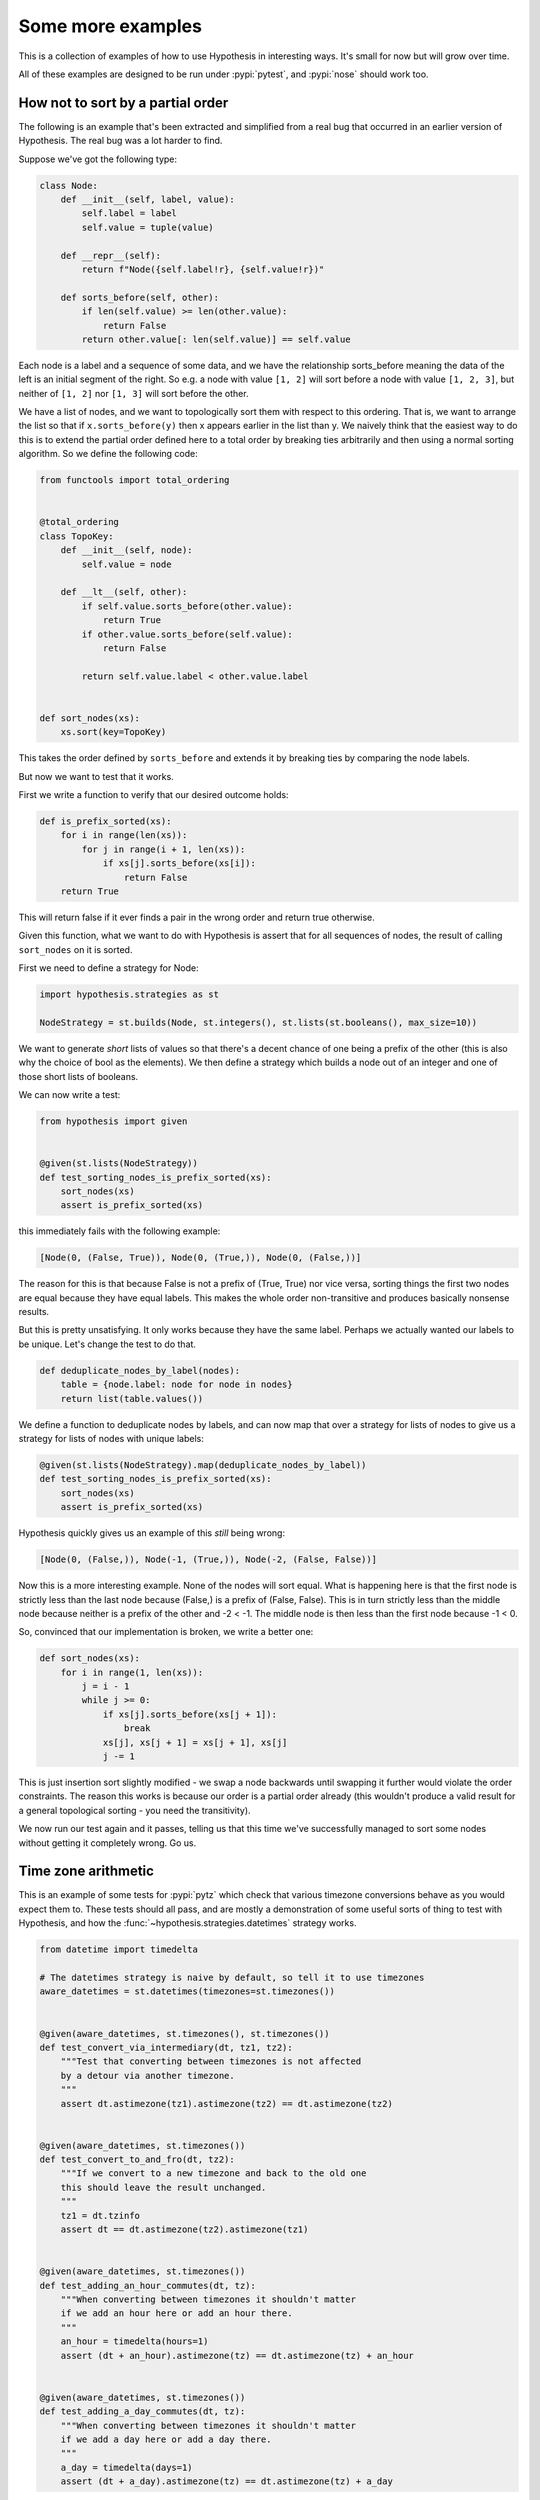 ==================
Some more examples
==================

This is a collection of examples of how to use Hypothesis in interesting ways.
It's small for now but will grow over time.

All of these examples are designed to be run under :pypi:`pytest`,
and :pypi:`nose` should work too.

----------------------------------
How not to sort by a partial order
----------------------------------

The following is an example that's been extracted and simplified from a real
bug that occurred in an earlier version of Hypothesis. The real bug was a lot
harder to find.

Suppose we've got the following type:

.. code:: python

    class Node:
        def __init__(self, label, value):
            self.label = label
            self.value = tuple(value)

        def __repr__(self):
            return f"Node({self.label!r}, {self.value!r})"

        def sorts_before(self, other):
            if len(self.value) >= len(other.value):
                return False
            return other.value[: len(self.value)] == self.value


Each node is a label and a sequence of some data, and we have the relationship
sorts_before meaning the data of the left is an initial segment of the right.
So e.g. a node with value ``[1, 2]`` will sort before a node with value ``[1, 2, 3]``,
but neither of ``[1, 2]`` nor ``[1, 3]`` will sort before the other.

We have a list of nodes, and we want to topologically sort them with respect to
this ordering. That is, we want to arrange the list so that if ``x.sorts_before(y)``
then x appears earlier in the list than y. We naively think that the easiest way
to do this is to extend the  partial order defined here to a total order by
breaking ties arbitrarily and then using a normal sorting algorithm. So we
define the following code:

.. code:: python

    from functools import total_ordering


    @total_ordering
    class TopoKey:
        def __init__(self, node):
            self.value = node

        def __lt__(self, other):
            if self.value.sorts_before(other.value):
                return True
            if other.value.sorts_before(self.value):
                return False

            return self.value.label < other.value.label


    def sort_nodes(xs):
        xs.sort(key=TopoKey)

This takes the order defined by ``sorts_before`` and extends it by breaking ties by
comparing the node labels.

But now we want to test that it works.

First we write a function to verify that our desired outcome holds:

.. code:: python

  def is_prefix_sorted(xs):
      for i in range(len(xs)):
          for j in range(i + 1, len(xs)):
              if xs[j].sorts_before(xs[i]):
                  return False
      return True

This will return false if it ever finds a pair in the wrong order and
return true otherwise.

Given this function, what we want to do with Hypothesis is assert that for all
sequences of nodes, the result of calling ``sort_nodes`` on it is sorted.

First we need to define a strategy for Node:

.. code:: python

  import hypothesis.strategies as st

  NodeStrategy = st.builds(Node, st.integers(), st.lists(st.booleans(), max_size=10))

We want to generate *short* lists of values so that there's a decent chance of
one being a prefix of the other (this is also why the choice of bool as the
elements). We then define a strategy which builds a node out of an integer and
one of those short lists of booleans.

We can now write a test:

.. code:: python

  from hypothesis import given


  @given(st.lists(NodeStrategy))
  def test_sorting_nodes_is_prefix_sorted(xs):
      sort_nodes(xs)
      assert is_prefix_sorted(xs)

this immediately fails with the following example:

.. code:: python

  [Node(0, (False, True)), Node(0, (True,)), Node(0, (False,))]


The reason for this is that because False is not a prefix of (True, True) nor vice
versa, sorting things the first two nodes are equal because they have equal labels.
This makes the whole order non-transitive and produces basically nonsense results.

But this is pretty unsatisfying. It only works because they have the same label. Perhaps
we actually wanted our labels to be unique. Let's change the test to do that.

.. code:: python

    def deduplicate_nodes_by_label(nodes):
        table = {node.label: node for node in nodes}
        return list(table.values())

We define a function to deduplicate nodes by labels, and can now map that over a strategy
for lists of nodes to give us a strategy for lists of nodes with unique labels:

.. code:: python

    @given(st.lists(NodeStrategy).map(deduplicate_nodes_by_label))
    def test_sorting_nodes_is_prefix_sorted(xs):
        sort_nodes(xs)
        assert is_prefix_sorted(xs)

Hypothesis quickly gives us an example of this *still* being wrong:

.. code:: python

  [Node(0, (False,)), Node(-1, (True,)), Node(-2, (False, False))]


Now this is a more interesting example. None of the nodes will sort equal. What is
happening here is that the first node is strictly less than the last node because
(False,) is a prefix of (False, False). This is in turn strictly less than the middle
node because neither is a prefix of the other and -2 < -1. The middle node is then
less than the first node because -1 < 0.

So, convinced that our implementation is broken, we write a better one:

.. code:: python

    def sort_nodes(xs):
        for i in range(1, len(xs)):
            j = i - 1
            while j >= 0:
                if xs[j].sorts_before(xs[j + 1]):
                    break
                xs[j], xs[j + 1] = xs[j + 1], xs[j]
                j -= 1

This is just insertion sort slightly modified - we swap a node backwards until swapping
it further would violate the order constraints. The reason this works is because our
order is a partial order already (this wouldn't produce a valid result for a general
topological sorting - you need the transitivity).

We now run our test again and it passes, telling us that this time we've successfully
managed to sort some nodes without getting it completely wrong. Go us.

--------------------
Time zone arithmetic
--------------------

This is an example of some tests for :pypi:`pytz` which check that various timezone
conversions behave as you would expect them to. These tests should all pass,
and are mostly a demonstration of some useful sorts of thing to test with
Hypothesis, and how the :func:`~hypothesis.strategies.datetimes` strategy works.

.. code-block:: python

    from datetime import timedelta

    # The datetimes strategy is naive by default, so tell it to use timezones
    aware_datetimes = st.datetimes(timezones=st.timezones())


    @given(aware_datetimes, st.timezones(), st.timezones())
    def test_convert_via_intermediary(dt, tz1, tz2):
        """Test that converting between timezones is not affected
        by a detour via another timezone.
        """
        assert dt.astimezone(tz1).astimezone(tz2) == dt.astimezone(tz2)


    @given(aware_datetimes, st.timezones())
    def test_convert_to_and_fro(dt, tz2):
        """If we convert to a new timezone and back to the old one
        this should leave the result unchanged.
        """
        tz1 = dt.tzinfo
        assert dt == dt.astimezone(tz2).astimezone(tz1)


    @given(aware_datetimes, st.timezones())
    def test_adding_an_hour_commutes(dt, tz):
        """When converting between timezones it shouldn't matter
        if we add an hour here or add an hour there.
        """
        an_hour = timedelta(hours=1)
        assert (dt + an_hour).astimezone(tz) == dt.astimezone(tz) + an_hour


    @given(aware_datetimes, st.timezones())
    def test_adding_a_day_commutes(dt, tz):
        """When converting between timezones it shouldn't matter
        if we add a day here or add a day there.
        """
        a_day = timedelta(days=1)
        assert (dt + a_day).astimezone(tz) == dt.astimezone(tz) + a_day

-------------------
Condorcet's paradox
-------------------

A classic paradox in voting theory, called Condorcet's paradox, is that
majority preferences are not transitive. That is, there is a population
and a set of three candidates A, B and C such that the majority of the
population prefer A to B, B to C and C to A.

Wouldn't it be neat if we could use Hypothesis to provide an example of this?

Well as you can probably guess from the presence of this section, we can!
The main trick is to decide how we want to represent the result of an
election - for this example, we'll use a list of "votes", where each
vote is a list of candidates in the voters preferred order.
Without further ado, here is the code:

.. code:: python

    from collections import Counter

    from hypothesis import given
    from hypothesis.strategies import lists, permutations


    # We need at least three candidates and at least three voters to have a
    # paradox; anything less can only lead to victories or at worst ties.
    @given(lists(permutations(["A", "B", "C"]), min_size=3))
    def test_elections_are_transitive(election):
        all_candidates = {"A", "B", "C"}

        # First calculate the pairwise counts of how many prefer each candidate
        # to the other
        counts = Counter()
        for vote in election:
            for i in range(len(vote)):
                for j in range(i + 1, len(vote)):
                    counts[(vote[i], vote[j])] += 1

        # Now look at which pairs of candidates one has a majority over the
        # other and store that.
        graph = {}
        for i in all_candidates:
            for j in all_candidates:
                if counts[(i, j)] > counts[(j, i)]:
                    graph.setdefault(i, set()).add(j)

        # Now for each triple assert that it is transitive.
        for x in all_candidates:
            for y in graph.get(x, ()):
                for z in graph.get(y, ()):
                    assert x not in graph.get(z, ())

The example Hypothesis gives me on my first run (your mileage may of course
vary) is:

.. code:: python

    [["A", "B", "C"], ["B", "C", "A"], ["C", "A", "B"]]

Which does indeed do the job: The majority (votes 0 and 1) prefer B to C, the
majority (votes 0 and 2) prefer A to B and the majority (votes 1 and 2) prefer
C to A. This is in fact basically the canonical example of the voting paradox.

-------------------
Fuzzing an HTTP API
-------------------

Hypothesis's support for testing HTTP services is somewhat nascent. There are
plans for some fully featured things around this, but right now they're
probably quite far down the line.

But you can do a lot yourself without any explicit support! Here's a script
I wrote to throw arbitrary data against the API for an entirely fictitious service
called Waspfinder (this is only lightly obfuscated and you can easily figure
out who I'm actually talking about, but I don't want you to run this code and
hammer their API without their permission).

All this does is use Hypothesis to generate arbitrary JSON data matching the
format their API asks for and check for 500 errors. More advanced tests which
then use the result and go on to do other things are definitely also possible.
The :pypi:`schemathesis` package provides an excellent example of this!

.. code:: python

    import math
    import os
    import random
    import time
    import unittest
    from collections import namedtuple

    import requests

    from hypothesis import assume, given, strategies as st

    Goal = namedtuple("Goal", ("slug",))


    # We just pass in our API credentials via environment variables.
    waspfinder_token = os.getenv("WASPFINDER_TOKEN")
    waspfinder_user = os.getenv("WASPFINDER_USER")
    assert waspfinder_token is not None
    assert waspfinder_user is not None

    GoalData = st.fixed_dictionaries(
        {
            "title": st.text(),
            "goal_type": st.sampled_from(
                ["hustler", "biker", "gainer", "fatloser", "inboxer", "drinker", "custom"]
            ),
            "goaldate": st.one_of(st.none(), st.floats()),
            "goalval": st.one_of(st.none(), st.floats()),
            "rate": st.one_of(st.none(), st.floats()),
            "initval": st.floats(),
            "panic": st.floats(),
            "secret": st.booleans(),
            "datapublic": st.booleans(),
        }
    )


    needs2 = ["goaldate", "goalval", "rate"]


    class WaspfinderTest(unittest.TestCase):
        @given(GoalData)
        def test_create_goal_dry_run(self, data):
            # We want slug to be unique for each run so that multiple test runs
            # don't interfere with each other. If for some reason some slugs trigger
            # an error and others don't we'll get a Flaky error, but that's OK.
            slug = hex(random.getrandbits(32))[2:]

            # Use assume to guide us through validation we know about, otherwise
            # we'll spend a lot of time generating boring examples.

            # Title must not be empty
            assume(data["title"])

            # Exactly two of these values should be not None. The other will be
            # inferred by the API.

            assume(len([1 for k in needs2 if data[k] is not None]) == 2)
            for v in data.values():
                if isinstance(v, float):
                    assume(not math.isnan(v))
            data["slug"] = slug

            # The API nicely supports a dry run option, which means we don't have
            # to worry about the user account being spammed with lots of fake goals
            # Otherwise we would have to make sure we cleaned up after ourselves
            # in this test.
            data["dryrun"] = True
            data["auth_token"] = waspfinder_token
            for d, v in data.items():
                if v is None:
                    data[d] = "null"
                else:
                    data[d] = str(v)
            result = requests.post(
                "https://waspfinder.example.com/api/v1/users/"
                "%s/goals.json" % (waspfinder_user,),
                data=data,
            )

            # Let's not hammer the API too badly. This will of course make the
            # tests even slower than they otherwise would have been, but that's
            # life.
            time.sleep(1.0)

            # For the moment all we're testing is that this doesn't generate an
            # internal error. If we didn't use the dry run option we could have
            # then tried doing more with the result, but this is a good start.
            self.assertNotEqual(result.status_code, 500)


    if __name__ == "__main__":
        unittest.main()

